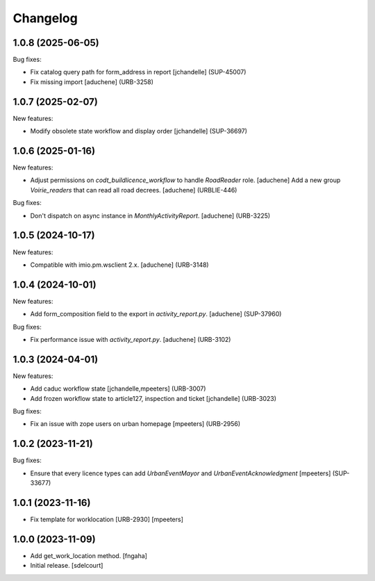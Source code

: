 Changelog
=========

.. You should *NOT* be adding new change log entries to this file.
   You should create a file in the news directory instead.
   For helpful instructions, please see:
   https://github.com/plone/plone.releaser/blob/master/ADD-A-NEWS-ITEM.rst

.. towncrier release notes start

1.0.8 (2025-06-05)
------------------

Bug fixes:


- Fix catalog query path for form_address in report
  [jchandelle] (SUP-45007)
- Fix missing import
  [aduchene] (URB-3258)


1.0.7 (2025-02-07)
------------------

New features:


- Modify obsolete state workflow and display order
  [jchandelle] (SUP-36697)


1.0.6 (2025-01-16)
------------------

New features:


- Adjust permissions on `codt_buildlicence_workflow` to handle `RoadReader` role.
  [aduchene]
  Add a new group `Voirie_readers` that can read all road decrees.
  [aduchene] (URBLIE-446)


Bug fixes:


- Don't dispatch on async instance in `MonthlyActivityReport`.
  [aduchene] (URB-3225)


1.0.5 (2024-10-17)
------------------

New features:


- Compatible with imio.pm.wsclient 2.x.
  [aduchene] (URB-3148)


1.0.4 (2024-10-01)
------------------

New features:


- Add form_composition field to the export in `activity_report.py`.
  [aduchene] (SUP-37960)


Bug fixes:


- Fix performance issue with `activity_report.py`.
  [aduchene] (URB-3102)


1.0.3 (2024-04-01)
------------------

New features:


- Add caduc workflow state
  [jchandelle,mpeeters] (URB-3007)
- Add frozen workflow state to article127, inspection and ticket
  [jchandelle] (URB-3023)


Bug fixes:


- Fix an issue with zope users on urban homepage
  [mpeeters] (URB-2956)


1.0.2 (2023-11-21)
------------------

Bug fixes:


- Ensure that every licence types can add `UrbanEventMayor` and `UrbanEventAcknowledgment`
  [mpeeters] (SUP-33677)


1.0.1 (2023-11-16)
------------------

- Fix template for worklocation [URB-2930]
  [mpeeters]


1.0.0 (2023-11-09)
------------------

- Add get_work_location method.
  [fngaha]

- Initial release.
  [sdelcourt]
